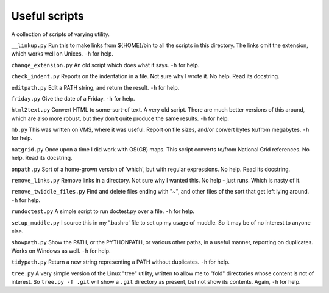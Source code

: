 Useful scripts
==============
A collection of scripts of varying utility.

``__linkup.py`` Run this to make links from ${HOME}/bin to all the scripts in
this directory.  The links omit the extension, which works well on Unices.
``-h`` for help.

``change_extension.py`` An old script which does what it says.  ``-h`` for
help.

``check_indent.py`` Reports on the indentation in a file. Not sure why I wrote
it.  No help. Read its docstring.

``editpath.py`` Edit a PATH string, and return the result.  ``-h`` for help.

``friday.py`` Give the date of a Friday.  ``-h`` for help.

``html2text.py`` Convert HTML to some-sort-of text. A very old script.  There
are much better versions of this around, which are also more robust, but they
don't quite produce the same results.  ``-h`` for help.

``mb.py`` This was written on VMS, where it was useful. Report on file sizes,
and/or convert bytes to/from megabytes.  ``-h`` for help.

``natgrid.py`` Once upon a time I did work with OS(GB) maps. This script
converts to/from National Grid references.  No help. Read its docstring.

``onpath.py`` Sort of a home-grown version of 'which', but with regular
expressions.  No help. Read its docstring.

``remove_links.py`` Remove links in a directory. Not sure why I wanted this.
No help - just runs. Which is nasty of it.

``remove_twiddle_files.py`` Find and delete files ending with "~", and other
files of the sort that get left lying around.  ``-h`` for help.

``rundoctest.py`` A simple script to run doctest.py over a file.  ``-h`` for
help.

``setup_muddle.py`` I source this in my '.bashrc' file to set up my usage of
muddle. So it may be of no interest to anyone else.

``showpath.py`` Show the PATH, or the PYTHONPATH, or various other paths, in a
useful manner, reporting on duplicates. Works on Windows as well.  ``-h`` for
help.  

``tidypath.py`` Return a new string representing a PATH without duplicates.
``-h`` for help.

``tree.py`` A very simple version of the Linux "tree" utility, written to
allow me to "fold" directories whose content is not of interest. So ``tree.py
-f .git`` will show a ``.git`` directory as present, but not show its
contents. Again, ``-h`` for help.

.. vim: set filetype=rst tabstop=8 softtabstop=2 shiftwidth=2 expandtab:
